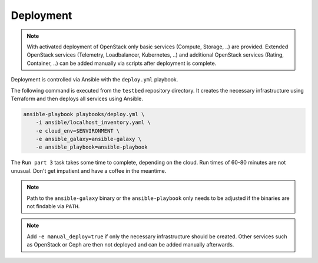 ==========
Deployment
==========

.. contents::
   :local:

.. note::

   With activated deployment of OpenStack only basic services
   (Compute, Storage, ..) are provided. Extended OpenStack services
   (Telemetry, Loadbalancer, Kubernetes, ..) and additional OpenStack
   services (Rating, Container, ..) can be added manually via scripts
   after deployment is complete.

Deployment is controlled via Ansible with the ``deploy.yml`` playbook.

The following command is executed from the ``testbed`` repository directory.
It creates the necessary infrastructure using Terraform and then deploys all
services using Ansible.

.. code-block:: console

   ansible-playbook playbooks/deploy.yml \
       -i ansible/localhost_inventory.yaml \
       -e cloud_env=$ENVIRONMENT \
       -e ansible_galaxy=ansible-galaxy \
       -e ansible_playbook=ansible-playbook

The ``Run part 3`` task takes some time to complete, depending on the cloud. Run times of
60-80 minutes are not unusual. Don't get impatient and have a coffee in the meantime.

.. note::

   Path to the ``ansible-galaxy`` binary or the ``ansible-playbook`` only needs to be
   adjusted if the binaries are not findable via ``PATH``.

.. note::

   Add ``-e manual_deploy=true`` if only the necessary infrastructure should be created.
   Other services such as OpenStack or Ceph are then not deployed and can be added
   manually afterwards.
